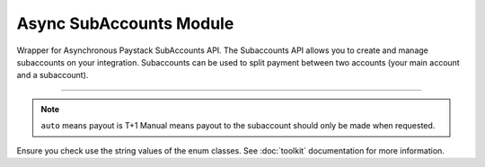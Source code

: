 ===========================================
Async SubAccounts Module
===========================================

.. :py:currentmodule:: paystackease.async_apis.asubaccounts


Wrapper for Asynchronous Paystack SubAccounts API. The Subaccounts API allows you to create and manage subaccounts on your integration. Subaccounts can be used to split payment between two accounts (your main account and a subaccount).

------------

.. py:class:: AsyncSubAccountClientAPI(secret_key: str = None)

    Bases: :py:class:`~paystackease.abase.AsyncPayStackBaseClientAPI`

    Paystack SubAccount API Reference: `Subaccount`_

    .. py:method:: async create_subaccount(business_name: str, settlement_bank: str, account_number: str, percentage_charge: float, description: str, primary_contact_email: str | None = None, primary_contact_name: str | None = None, primary_contact_phone: str | None = None, metadata: Dict[str, List[Dict[str, Any]]] | None = None)→ PayStackResponse

        Create a subaccount

        :param business_name: The business name of the subaccount
        :type business_name: str
        :param settlement_bank: Bank code for the bank
        :type settlement_bank: str
        :param account_number:
        :type account_number: str
        :param percentage_charge: The percentage charge receives from each payment made to the subaccount
        :type percentage_charge: float
        :param description: The description of the subaccount
        :type description: str
        :param primary_contact_email: A contact email for the subaccount
        :type primary_contact_email: str, optional
        :param primary_contact_name: A name for the contact person for this subaccount
        :type primary_contact_name: str, optional
        :param primary_contact_phone: A phone number to call for this subaccount
        :type primary_contact_phone: str, optional
        :param metadata: Metadata associated with the subaccount. It is a dictionary of custom fields type of metadata
        :type metadata: Dict[str, List[Dict[str, Any]]] | None,

        :return: A response from the API
        :rtype: PayStackResponse object

    .. py:method:: async fetch_subaccount(id_or_code: str)→ PayStackResponse

        Fetch a subaccount

        :param id_or_code: The id or code of the subaccount
        :type id_or_code: str

        :return: A response from the API
        :rtype: PayStackResponse object

    .. py:method:: async list_subaccounts(per_page: int | None = 50, page: int | None = 1, from_date: date | None = None, to_date: date | None = None)→ PayStackResponse

        List subaccounts

        :param per_page: The number of subaccounts to return. (default: 50)
        :type per_page: int, optional
        :param page: The page to return. (default: 1)
        :type page: int, optional
        :param from_date: The date from which to list subaccounts
        :type from_date: date, optional
        :param to_date: The date until which to list subaccounts
        :type to_date: date, optional

        :return: A response from the API
        :rtype: PayStackResponse object

    .. py:method:: async update_subaccount(id_or_code: str, business_name: str, settlement_bank: str, account_number: str, active: bool | None = None, percentage_charge: float | None = None, description: str | None = None, primary_contact_email: str | None = None, primary_contact_name: str | None = None, primary_contact_phone: str | None = None, settlement_schedule: str | None = None, metadata: Dict[str, List[Dict[str, Any]]] | None = None)→ PayStackResponse

        Update a subaccount

        :param id_or_code: The id or code of the subaccount
        :type id_or_code: str
        :param business_name: The business name of the subaccount
        :type business_name: str
        :param settlement_bank: Bank code for the bank
        :type settlement_bank: str
        :param account_number:
        :type account_number: str
        :param active: Whether the subaccount is active or not. (default: True)
        :type active: bool, optional
        :param percentage_charge: The percentage charge receives from each payment made to the subaccount
        :type percentage_charge: float, optional
        :param description: The description of the subaccount
        :type description: str, optional
        :param primary_contact_email: A contact email for the subaccount
        :type primary_contact_email: str, optional
        :param primary_contact_name: A name for the contact person for this subaccount
        :type primary_contact_name: str, optional
        :param primary_contact_phone: A phone number to call for this subaccount
        :type primary_contact_phone: str, optional
        :param settlement_schedule: The settlement schedule of the subaccount. (default: auto)
        :type settlement_schedule: str, optional
        :param metadata: Metadata associated with the subaccount. It is a dictionary of custom fields type
        :type metadata: Dict[str, List[Dict[str, Any]]] | None,

        :return: A response from the API
        :rtype: PayStackResponse object

.. note::

    ``auto`` means payout is T+1 Manual means payout to the subaccount should only be made when requested.

Ensure you check use the string values of the enum classes. See :doc:`toolkit` documentation for more information.

.. _Subaccount: https://paystack.com/docs/api/subaccount/
